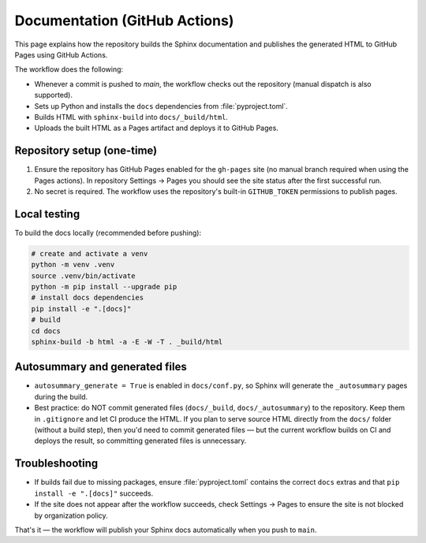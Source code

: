 Documentation (GitHub Actions)
==============================

This page explains how the repository builds the Sphinx documentation and publishes
the generated HTML to GitHub Pages using GitHub Actions.

The workflow does the following:

- Whenever a commit is pushed to `main`, the workflow checks out the repository (manual dispatch is also supported).
- Sets up Python and installs the ``docs`` dependencies from :file:`pyproject.toml`.
- Builds HTML with ``sphinx-build`` into ``docs/_build/html``.
- Uploads the built HTML as a Pages artifact and deploys it to GitHub Pages.

Repository setup (one-time)
---------------------------
1. Ensure the repository has GitHub Pages enabled for the ``gh-pages`` site (no manual branch required when using the Pages actions). In repository Settings → Pages you should see the site status after the first successful run.
2. No secret is required. The workflow uses the repository's built-in ``GITHUB_TOKEN`` permissions to publish pages.

Local testing
-------------
To build the docs locally (recommended before pushing):

.. code-block:: bash

	# create and activate a venv
	python -m venv .venv
	source .venv/bin/activate
	python -m pip install --upgrade pip
	# install docs dependencies
	pip install -e ".[docs]"
	# build
	cd docs
	sphinx-build -b html -a -E -W -T . _build/html

Autosummary and generated files
-------------------------------
- ``autosummary_generate = True`` is enabled in ``docs/conf.py``, so Sphinx will generate the ``_autosummary`` pages during the build.
- Best practice: do NOT commit generated files (``docs/_build``, ``docs/_autosummary``) to the repository. Keep them in ``.gitignore`` and let CI produce the HTML. If you plan to serve source HTML directly from the ``docs/`` folder (without a build step), then you'd need to commit generated files — but the current workflow builds on CI and deploys the result, so committing generated files is unnecessary.

Troubleshooting
---------------
- If builds fail due to missing packages, ensure :file:`pyproject.toml` contains the correct ``docs`` extras and that ``pip install -e ".[docs]"`` succeeds.
- If the site does not appear after the workflow succeeds, check Settings → Pages to ensure the site is not blocked by organization policy.

That's it — the workflow will publish your Sphinx docs automatically when you push to ``main``.
